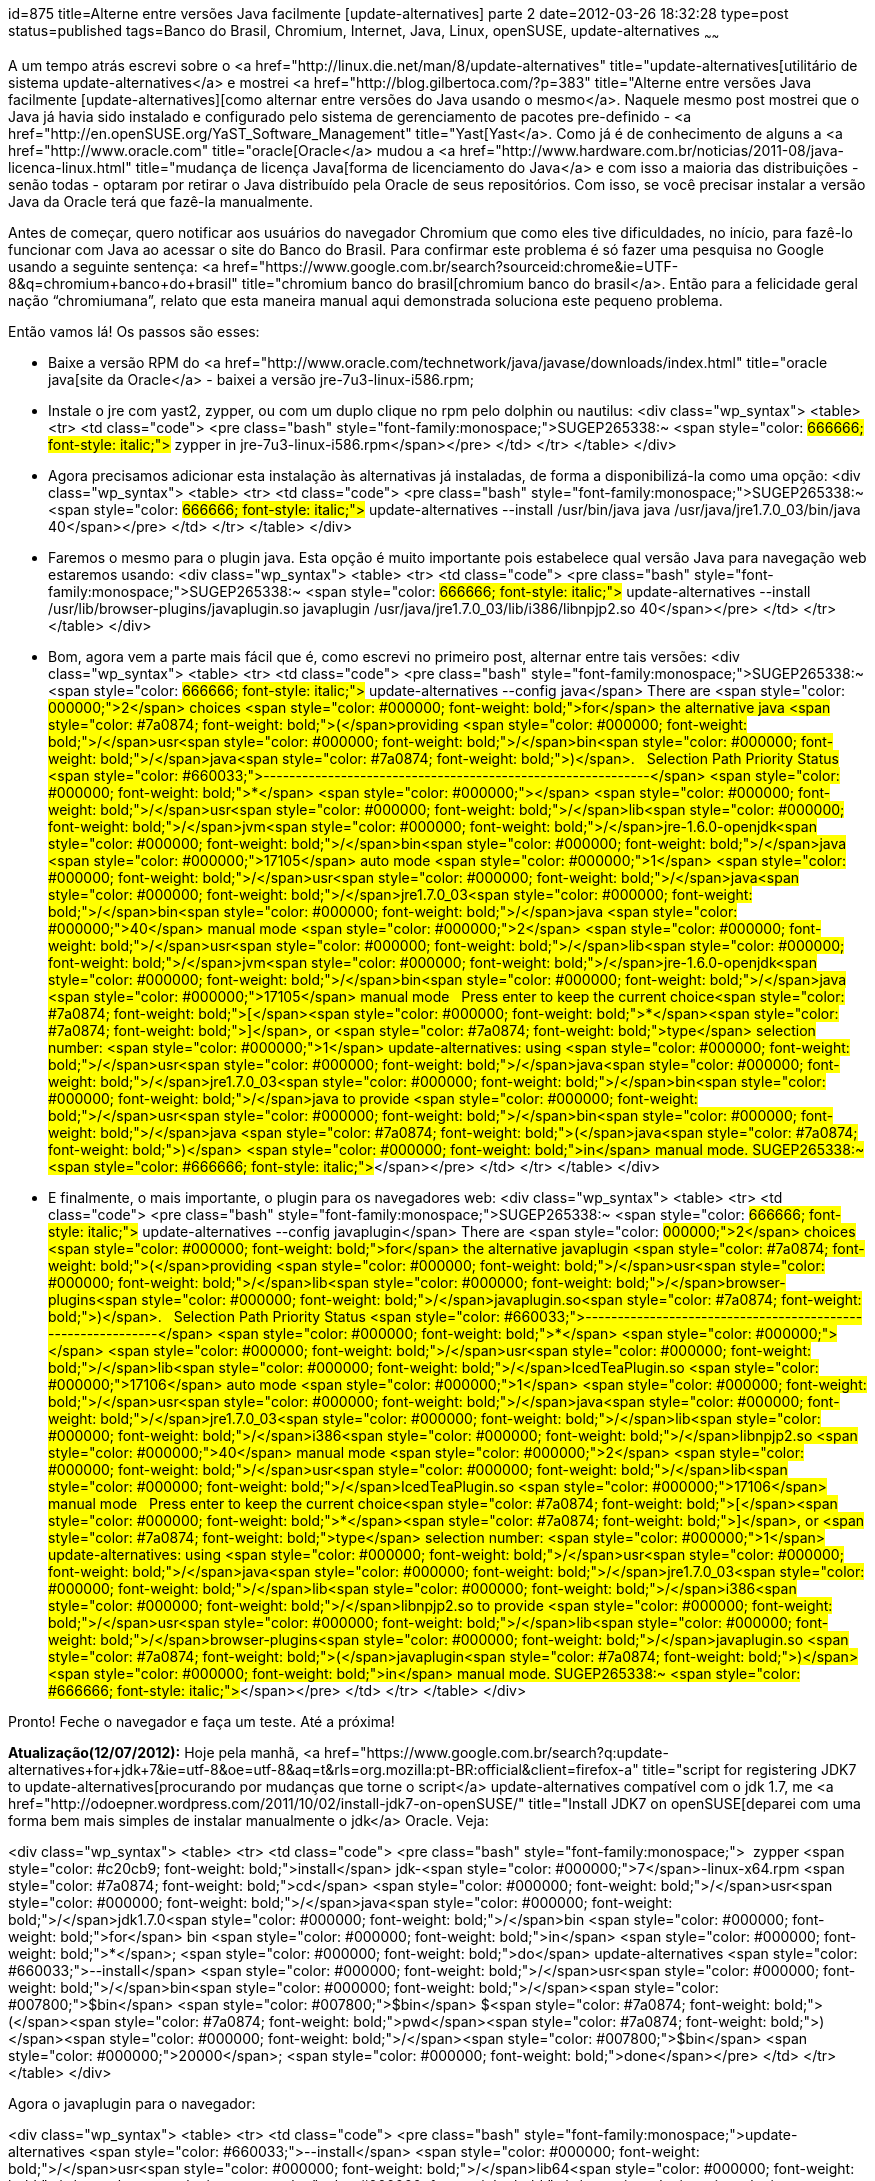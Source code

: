 id=875
title=Alterne entre versões Java facilmente [update-alternatives] parte 2 
date=2012-03-26 18:32:28
type=post
status=published
tags=Banco do Brasil, Chromium,  Internet, Java, Linux, openSUSE, update-alternatives
~~~~~~


A um tempo atrás escrevi sobre o <a href="http://linux.die.net/man/8/update-alternatives" title="update-alternatives[utilitário de sistema update-alternatives</a> e mostrei <a href="http://blog.gilbertoca.com/?p=383" title="Alterne entre versões Java facilmente [update-alternatives][como alternar entre versões do Java usando o mesmo</a>. Naquele mesmo post mostrei que o Java já havia sido instalado e configurado pelo sistema de gerenciamento de pacotes pre-definido - <a href="http://en.openSUSE.org/YaST_Software_Management" title="Yast[Yast</a>. Como já é de conhecimento de alguns a <a href="http://www.oracle.com" title="oracle[Oracle</a> mudou a <a href="http://www.hardware.com.br/noticias/2011-08/java-licenca-linux.html" title="mudança de licença Java[forma de licenciamento do Java</a> e com isso a maioria das distribuições - senão todas - optaram por retirar o Java distribuído pela Oracle de seus repositórios. Com isso, se você precisar instalar a versão Java da Oracle terá que fazê-la manualmente. 

Antes de começar, quero notificar aos usuários do navegador Chromium que como eles tive dificuldades, no início, para fazê-lo funcionar com Java ao acessar o site do Banco do Brasil. Para confirmar este problema é só fazer uma pesquisa no Google usando a seguinte sentença: <a href="https://www.google.com.br/search?sourceid:chrome&#038;ie=UTF-8&#038;q=chromium+banco+do+brasil" title="chromium banco do brasil[chromium banco do brasil</a>. Então para a felicidade geral nação “chromiumana”, relato que esta maneira manual aqui demonstrada soluciona este pequeno problema. 

Então vamos lá!  
Os passos são esses:

  * Baixe a versão RPM do <a href="http://www.oracle.com/technetwork/java/javase/downloads/index.html" title="oracle java[site da Oracle</a> - baixei a versão jre-7u3-linux-i586.rpm;
  * Instale o jre com yast2, zypper, ou com um duplo clique no rpm pelo dolphin ou nautilus: <div class="wp_syntax">
      <table>
        <tr>
          <td class="code">
            <pre class="bash" style="font-family:monospace;">SUGEP265338:~ <span style="color: #666666; font-style: italic;"># zypper in jre-7u3-linux-i586.rpm</span></pre>
          </td>
        </tr>
      </table>
    </div>

  * Agora precisamos adicionar esta instalação às alternativas já instaladas, de forma a disponibilizá-la como uma opção: <div class="wp_syntax">
      <table>
        <tr>
          <td class="code">
            <pre class="bash" style="font-family:monospace;">SUGEP265338:~ <span style="color: #666666; font-style: italic;"># update-alternatives --install /usr/bin/java java /usr/java/jre1.7.0_03/bin/java 40</span></pre>
          </td>
        </tr>
      </table>
    </div>

  * Faremos o mesmo para o plugin java. Esta opção é muito importante pois estabelece qual versão Java para navegação web estaremos usando: <div class="wp_syntax">
      <table>
        <tr>
          <td class="code">
            <pre class="bash" style="font-family:monospace;">SUGEP265338:~ <span style="color: #666666; font-style: italic;"># update-alternatives --install /usr/lib/browser-plugins/javaplugin.so javaplugin /usr/java/jre1.7.0_03/lib/i386/libnpjp2.so 40</span></pre>
          </td>
        </tr>
      </table>
    </div>

  * Bom, agora vem a parte mais fácil que é, como escrevi no primeiro post, alternar entre tais versões: <div class="wp_syntax">
      <table>
        <tr>
          <td class="code">
            <pre class="bash" style="font-family:monospace;">SUGEP265338:~ <span style="color: #666666; font-style: italic;"># update-alternatives --config java</span>
There are <span style="color: #000000;">2</span> choices <span style="color: #000000; font-weight: bold;">for</span> the alternative java <span style="color: #7a0874; font-weight: bold;">&#40;</span>providing <span style="color: #000000; font-weight: bold;">/</span>usr<span style="color: #000000; font-weight: bold;">/</span>bin<span style="color: #000000; font-weight: bold;">/</span>java<span style="color: #7a0874; font-weight: bold;">&#41;</span>.
&nbsp;
  Selection    Path                                     Priority   Status
<span style="color: #660033;">------------------------------------------------------------</span>
<span style="color: #000000; font-weight: bold;">*</span> <span style="color: #000000;"></span>            <span style="color: #000000; font-weight: bold;">/</span>usr<span style="color: #000000; font-weight: bold;">/</span>lib<span style="color: #000000; font-weight: bold;">/</span>jvm<span style="color: #000000; font-weight: bold;">/</span>jre-1.6.0-openjdk<span style="color: #000000; font-weight: bold;">/</span>bin<span style="color: #000000; font-weight: bold;">/</span>java   <span style="color: #000000;">17105</span>     auto mode
  <span style="color: #000000;">1</span>            <span style="color: #000000; font-weight: bold;">/</span>usr<span style="color: #000000; font-weight: bold;">/</span>java<span style="color: #000000; font-weight: bold;">/</span>jre1.7.0_03<span style="color: #000000; font-weight: bold;">/</span>bin<span style="color: #000000; font-weight: bold;">/</span>java            <span style="color: #000000;">40</span>        manual mode
  <span style="color: #000000;">2</span>            <span style="color: #000000; font-weight: bold;">/</span>usr<span style="color: #000000; font-weight: bold;">/</span>lib<span style="color: #000000; font-weight: bold;">/</span>jvm<span style="color: #000000; font-weight: bold;">/</span>jre-1.6.0-openjdk<span style="color: #000000; font-weight: bold;">/</span>bin<span style="color: #000000; font-weight: bold;">/</span>java   <span style="color: #000000;">17105</span>     manual mode
&nbsp;
Press enter to keep the current choice<span style="color: #7a0874; font-weight: bold;">&#91;</span><span style="color: #000000; font-weight: bold;">*</span><span style="color: #7a0874; font-weight: bold;">&#93;</span>, or <span style="color: #7a0874; font-weight: bold;">type</span> selection number: <span style="color: #000000;">1</span>
update-alternatives: using <span style="color: #000000; font-weight: bold;">/</span>usr<span style="color: #000000; font-weight: bold;">/</span>java<span style="color: #000000; font-weight: bold;">/</span>jre1.7.0_03<span style="color: #000000; font-weight: bold;">/</span>bin<span style="color: #000000; font-weight: bold;">/</span>java to provide <span style="color: #000000; font-weight: bold;">/</span>usr<span style="color: #000000; font-weight: bold;">/</span>bin<span style="color: #000000; font-weight: bold;">/</span>java <span style="color: #7a0874; font-weight: bold;">&#40;</span>java<span style="color: #7a0874; font-weight: bold;">&#41;</span> <span style="color: #000000; font-weight: bold;">in</span> manual mode.
SUGEP265338:~ <span style="color: #666666; font-style: italic;">#</span></pre>
          </td>
        </tr>
      </table>
    </div>

  * E finalmente, o mais importante, o plugin para os navegadores web: <div class="wp_syntax">
      <table>
        <tr>
          <td class="code">
            <pre class="bash" style="font-family:monospace;">SUGEP265338:~ <span style="color: #666666; font-style: italic;"># update-alternatives --config javaplugin</span>
There are <span style="color: #000000;">2</span> choices <span style="color: #000000; font-weight: bold;">for</span> the alternative javaplugin <span style="color: #7a0874; font-weight: bold;">&#40;</span>providing <span style="color: #000000; font-weight: bold;">/</span>usr<span style="color: #000000; font-weight: bold;">/</span>lib<span style="color: #000000; font-weight: bold;">/</span>browser-plugins<span style="color: #000000; font-weight: bold;">/</span>javaplugin.so<span style="color: #7a0874; font-weight: bold;">&#41;</span>.
&nbsp;
  Selection    Path                                        Priority   Status
<span style="color: #660033;">------------------------------------------------------------</span>
<span style="color: #000000; font-weight: bold;">*</span> <span style="color: #000000;"></span>            <span style="color: #000000; font-weight: bold;">/</span>usr<span style="color: #000000; font-weight: bold;">/</span>lib<span style="color: #000000; font-weight: bold;">/</span>IcedTeaPlugin.so                    <span style="color: #000000;">17106</span>     auto mode
  <span style="color: #000000;">1</span>            <span style="color: #000000; font-weight: bold;">/</span>usr<span style="color: #000000; font-weight: bold;">/</span>java<span style="color: #000000; font-weight: bold;">/</span>jre1.7.0_03<span style="color: #000000; font-weight: bold;">/</span>lib<span style="color: #000000; font-weight: bold;">/</span>i386<span style="color: #000000; font-weight: bold;">/</span>libnpjp2.so   <span style="color: #000000;">40</span>        manual mode
  <span style="color: #000000;">2</span>            <span style="color: #000000; font-weight: bold;">/</span>usr<span style="color: #000000; font-weight: bold;">/</span>lib<span style="color: #000000; font-weight: bold;">/</span>IcedTeaPlugin.so                    <span style="color: #000000;">17106</span>     manual mode
&nbsp;
Press enter to keep the current choice<span style="color: #7a0874; font-weight: bold;">&#91;</span><span style="color: #000000; font-weight: bold;">*</span><span style="color: #7a0874; font-weight: bold;">&#93;</span>, or <span style="color: #7a0874; font-weight: bold;">type</span> selection number: <span style="color: #000000;">1</span>
update-alternatives: using <span style="color: #000000; font-weight: bold;">/</span>usr<span style="color: #000000; font-weight: bold;">/</span>java<span style="color: #000000; font-weight: bold;">/</span>jre1.7.0_03<span style="color: #000000; font-weight: bold;">/</span>lib<span style="color: #000000; font-weight: bold;">/</span>i386<span style="color: #000000; font-weight: bold;">/</span>libnpjp2.so to provide <span style="color: #000000; font-weight: bold;">/</span>usr<span style="color: #000000; font-weight: bold;">/</span>lib<span style="color: #000000; font-weight: bold;">/</span>browser-plugins<span style="color: #000000; font-weight: bold;">/</span>javaplugin.so <span style="color: #7a0874; font-weight: bold;">&#40;</span>javaplugin<span style="color: #7a0874; font-weight: bold;">&#41;</span> <span style="color: #000000; font-weight: bold;">in</span> manual mode.
SUGEP265338:~ <span style="color: #666666; font-style: italic;">#</span></pre>
          </td>
        </tr>
      </table>
    </div>

Pronto! Feche o navegador e faça um teste. Até a próxima! 

**Atualização(12/07/2012):** Hoje pela manhã, <a href="https://www.google.com.br/search?q:update-alternatives+for+jdk+7&#038;ie=utf-8&#038;oe=utf-8&#038;aq=t&#038;rls=org.mozilla:pt-BR:official&#038;client=firefox-a" title="script for registering JDK7 to update-alternatives[procurando por mudanças que torne o script</a> update-alternatives compatível com o jdk 1.7, me <a href="http://odoepner.wordpress.com/2011/10/02/install-jdk7-on-openSUSE/" title="Install JDK7 on openSUSE[deparei com uma forma bem mais simples de instalar manualmente o jdk</a> Oracle. Veja:

<div class="wp_syntax">
  <table>
    <tr>
      <td class="code">
        <pre class="bash" style="font-family:monospace;">&nbsp;
zypper <span style="color: #c20cb9; font-weight: bold;">install</span> jdk-<span style="color: #000000;">7</span>-linux-x64.rpm
<span style="color: #7a0874; font-weight: bold;">cd</span> <span style="color: #000000; font-weight: bold;">/</span>usr<span style="color: #000000; font-weight: bold;">/</span>java<span style="color: #000000; font-weight: bold;">/</span>jdk1.7.0<span style="color: #000000; font-weight: bold;">/</span>bin
<span style="color: #000000; font-weight: bold;">for</span> bin <span style="color: #000000; font-weight: bold;">in</span> <span style="color: #000000; font-weight: bold;">*</span>; <span style="color: #000000; font-weight: bold;">do</span> update-alternatives <span style="color: #660033;">--install</span> <span style="color: #000000; font-weight: bold;">/</span>usr<span style="color: #000000; font-weight: bold;">/</span>bin<span style="color: #000000; font-weight: bold;">/</span><span style="color: #007800;">$bin</span> <span style="color: #007800;">$bin</span> $<span style="color: #7a0874; font-weight: bold;">&#40;</span><span style="color: #7a0874; font-weight: bold;">pwd</span><span style="color: #7a0874; font-weight: bold;">&#41;</span><span style="color: #000000; font-weight: bold;">/</span><span style="color: #007800;">$bin</span> <span style="color: #000000;">20000</span>; <span style="color: #000000; font-weight: bold;">done</span></pre>
      </td>
    </tr>
  </table>
</div>

Agora o javaplugin para o navegador:

<div class="wp_syntax">
  <table>
    <tr>
      <td class="code">
        <pre class="bash" style="font-family:monospace;">update-alternatives <span style="color: #660033;">--install</span> <span style="color: #000000; font-weight: bold;">/</span>usr<span style="color: #000000; font-weight: bold;">/</span>lib64<span style="color: #000000; font-weight: bold;">/</span>browser-plugins<span style="color: #000000; font-weight: bold;">/</span>javaplugin.so javaplugin <span style="color: #000000; font-weight: bold;">/</span>usr<span style="color: #000000; font-weight: bold;">/</span>java<span style="color: #000000; font-weight: bold;">/</span>jdk1.7.0<span style="color: #000000; font-weight: bold;">/</span>jre<span style="color: #000000; font-weight: bold;">/</span>lib<span style="color: #000000; font-weight: bold;">/</span>amd64<span style="color: #000000; font-weight: bold;">/</span>libnpjp2.so <span style="color: #000000;">20000</span></pre>
      </td>
    </tr>
  </table>
</div></p> 

Usei a versão 64bits mas o procedimento vale também para 32bits.

